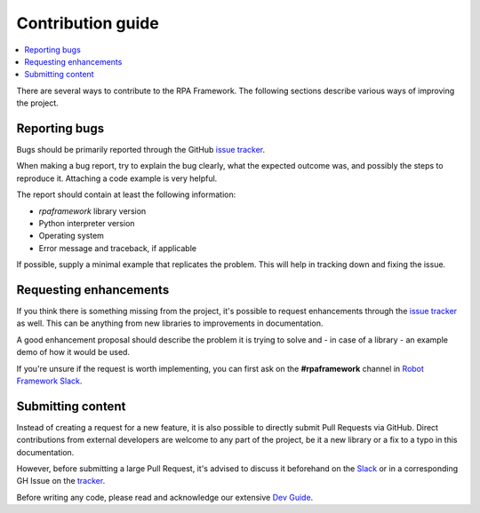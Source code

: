 ##################
Contribution guide
##################

.. contents::
   :depth: 2
   :local:

There are several ways to contribute to the RPA Framework.
The following sections describe various ways of improving the project.

Reporting bugs
==============

Bugs should be primarily reported through the GitHub `issue tracker`_.

When making a bug report, try to explain the bug clearly, what
the expected outcome was, and possibly the steps to reproduce it. Attaching a code
example is very helpful.

The report should contain at least the following information:

- `rpaframework` library version
- Python interpreter version
- Operating system
- Error message and traceback, if applicable

If possible, supply a minimal example that replicates the problem. This
will help in tracking down and fixing the issue.

.. _tracker:
.. _issue tracker: https://github.com/robocorp/rpaframework/issues

Requesting enhancements
=======================

If you think there is something missing from the project, it's possible to
request enhancements through the `issue tracker`_ as well. This can be anything
from new libraries to improvements in documentation.

A good enhancement proposal should describe the problem it is trying to
solve and - in case of a library - an example demo of how it would be used.

If you're unsure if the request is worth implementing, you can first ask
on the **#rpaframework** channel in `Robot Framework Slack`_.

.. _Slack:
.. _Robot Framework Slack: https://robocorp-developers.slack.com/

Submitting content
==================

Instead of creating a request for a new feature, it is also possible
to directly submit Pull Requests via GitHub. Direct contributions
from external developers are welcome to any part of the project,
be it a new library or a fix to a typo in this documentation.

However, before submitting a large Pull Request, it's advised to discuss it
beforehand on the Slack_ or in a corresponding GH Issue on the tracker_.

.. include-dev-guide

Before writing any code, please read and acknowledge our extensive `Dev Guide`_.

.. _Dev Guide: https://github.com/robocorp/rpaframework/blob/master/docs/source/contributing/development.md

